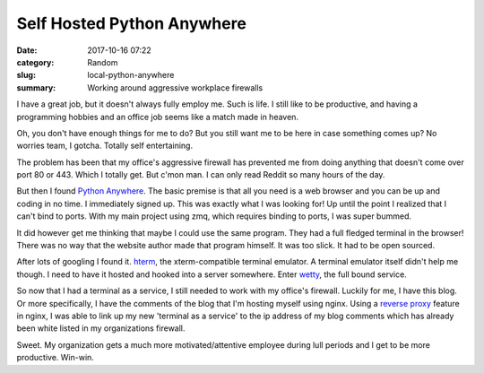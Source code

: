 ###########################
Self Hosted Python Anywhere
###########################


:date: 2017-10-16 07:22
:category: Random
:slug: local-python-anywhere
:summary: Working around aggressive workplace firewalls


I have a great job, but it doesn't always fully employ me. Such is life. I still like to be productive, and having a programming hobbies and an office job seems like a match made in heaven.

Oh, you don't have enough things for me to do? But you still want me to be here in case something comes up? No worries team, I gotcha. Totally self entertaining.

The problem has been that my office's aggressive firewall has prevented me from doing anything that doesn't come over port 80 or 443. Which I totally get. But c'mon man. I can only read Reddit so many hours of the day.

But then I found `Python Anywhere`_. The basic premise is that all you need is a web browser and you can be up and coding in no time. I immediately signed up. This was exactly what I was looking for! Up until the point I realized that I can't bind to ports. With my main project using zmq, which requires binding to ports, I was super bummed.

It did however get me thinking that maybe I could use the same program. They had a full fledged terminal in the browser! There was no way that the website author made that program himself. It was too slick. It had to be open sourced.

After lots of googling I found it. `hterm`_, the xterm-compatible terminal emulator. A terminal emulator itself didn't help me though. I need to have it hosted and hooked into a server somewhere. Enter `wetty`_, the full bound service.

So now that I had a terminal as a service, I still needed to work with my office's firewall. Luckily for me, I have this blog. Or more specifically, I have the comments of the blog that I'm hosting myself using nginx. Using a `reverse proxy`_ feature in nginx, I was able to link up my new 'terminal as a service' to the ip address of my blog comments which has already been white listed in my organizations firewall.

Sweet. My organization gets a much more motivated/attentive employee during lull periods and I get to be more productive. Win-win.


.. _`Python Anywhere`: https://www.pythonanywhere.com/
.. _`hterm`: https://github.com/macton/hterm
.. _`wetty`: https://github.com/krishnasrinivas/wetty
.. _`reverse proxy`: https://en.wikipedia.org/wiki/Reverse_proxy

